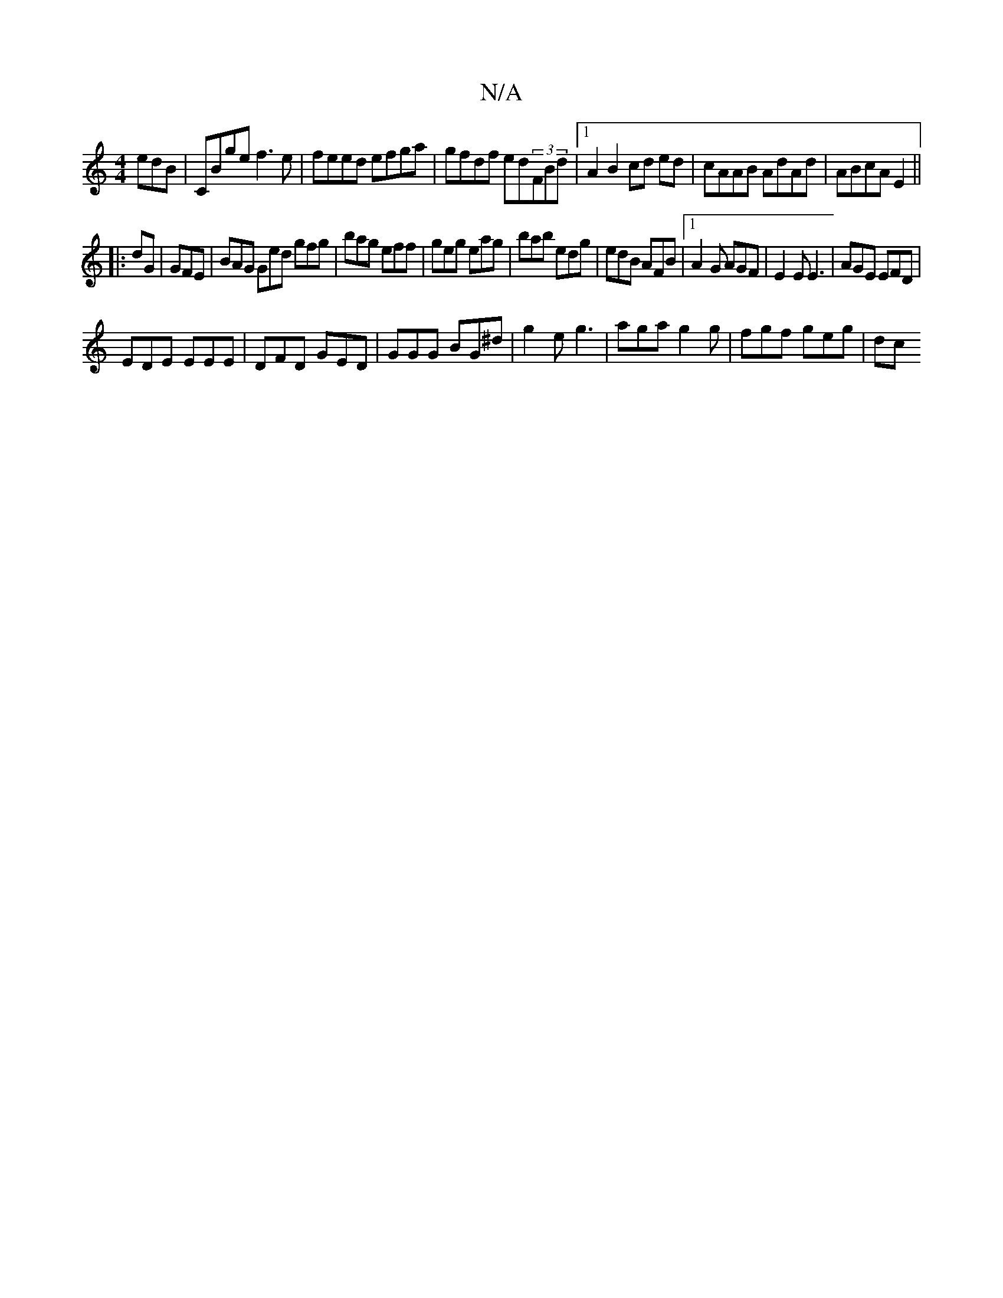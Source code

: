 X:1
T:N/A
M:4/4
R:N/A
K:Cmajor
edB|CBge f3e|feed efga|gfdf ed(3FBd|1 A2 B2 cd ed|cAAB AdAd|ABcA E2||
|:dG|GFE|BAG Ged gfg|bag eff|geg eag|bab edg|edB AFB|1 A2G AGF|E2E E3|AGE EFD|
EDE EEE|DFD GED|GGG BG^d|g2 e g3|aga g2g|fgf geg|dc